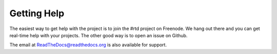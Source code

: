 Getting Help
=============

The easiest way to get help with the project is to join the #rtd project on Freenode. We hang out there and you can get real-time help with your projects. The other good way is to open an issue on Github.


The email at ReadTheDocs@readthedocs.org is also available for support.
